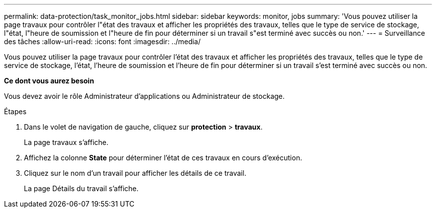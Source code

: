 ---
permalink: data-protection/task_monitor_jobs.html 
sidebar: sidebar 
keywords: monitor, jobs 
summary: 'Vous pouvez utiliser la page travaux pour contrôler l"état des travaux et afficher les propriétés des travaux, telles que le type de service de stockage, l"état, l"heure de soumission et l"heure de fin pour déterminer si un travail s"est terminé avec succès ou non.' 
---
= Surveillance des tâches
:allow-uri-read: 
:icons: font
:imagesdir: ../media/


[role="lead"]
Vous pouvez utiliser la page travaux pour contrôler l'état des travaux et afficher les propriétés des travaux, telles que le type de service de stockage, l'état, l'heure de soumission et l'heure de fin pour déterminer si un travail s'est terminé avec succès ou non.

*Ce dont vous aurez besoin*

Vous devez avoir le rôle Administrateur d'applications ou Administrateur de stockage.

.Étapes
. Dans le volet de navigation de gauche, cliquez sur *protection* > *travaux*.
+
La page travaux s'affiche.

. Affichez la colonne *State* pour déterminer l'état de ces travaux en cours d'exécution.
. Cliquez sur le nom d'un travail pour afficher les détails de ce travail.
+
La page Détails du travail s'affiche.


